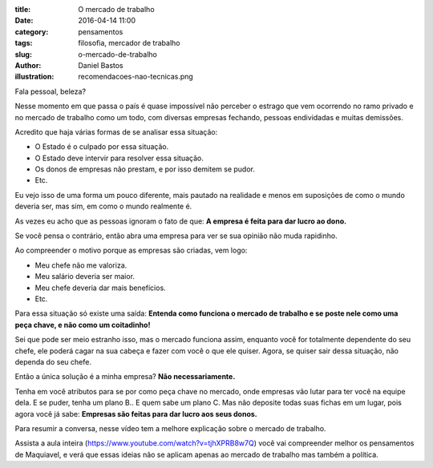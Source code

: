 :title: O mercado de trabalho
:date: 2016-04-14 11:00
:category: pensamentos
:tags: filosofia, mercador de trabalho
:slug: o-mercado-de-trabalho
:author: Daniel Bastos
:illustration: recomendacoes-nao-tecnicas.png


Fala pessoal, beleza?

Nesse momento em que passa o país é quase impossível não perceber o estrago
que vem ocorrendo no ramo privado e no mercado de trabalho como um todo, com
diversas empresas fechando, pessoas endividadas e muitas demissões.

Acredito que haja várias formas de se analisar essa situação:

* O Estado é o culpado por essa situação.
* O Estado deve intervir para resolver essa situação.
* Os donos de empresas não prestam, e por isso demitem se pudor.
* Etc.

Eu vejo isso de uma forma um pouco diferente, mais pautado na realidade e menos
em suposições de como o mundo deveria ser, mas sim, em como o mundo realmente é.

As vezes eu acho que as pessoas ignoram o fato de que: **A empresa é feita para
dar lucro ao dono.**

Se você pensa o contrário, então abra uma empresa para ver se sua opinião não
muda rapidinho.

Ao compreender o motivo porque as empresas são criadas, vem logo:

* Meu chefe não me valoriza.
* Meu salário deveria ser maior.
* Meu chefe deveria dar mais benefícios.
* Etc.

Para essa situação só existe uma saída: **Entenda como funciona o mercado de
trabalho e se poste nele como uma peça chave, e não como um coitadinho!**

Sei que pode ser meio estranho isso, mas o mercado funciona assim, enquanto você
for totalmente dependente do seu chefe, ele poderá cagar na sua cabeça e fazer
com você o que ele quiser. Agora, se quiser sair dessa situação, não dependa do seu
chefe.

Então a única solução é a minha empresa? **Não necessariamente.**

Tenha em você atributos para se por como peça chave no mercado, onde empresas
vão lutar para ter você na equipe dela. E se puder, tenha um plano B.. E quem
sabe um plano C. Mas não deposite todas suas fichas em um lugar, pois agora
você já sabe: **Empresas são feitas para dar lucro aos seus donos.**

Para resumir a conversa, nesse vídeo tem a melhore explicação sobre o mercado
de trabalho.


.. youtube:: EOVL-3jfm9I
    :allowfullscreen: no
    :width: 600
    :height: 400

Assista a aula inteira (https://www.youtube.com/watch?v=tjhXPRB8w7Q) você vai
compreender melhor os pensamentos de Maquiavel, e verá que essas ideias não se
aplicam apenas ao mercado de trabalho mas também a política.
